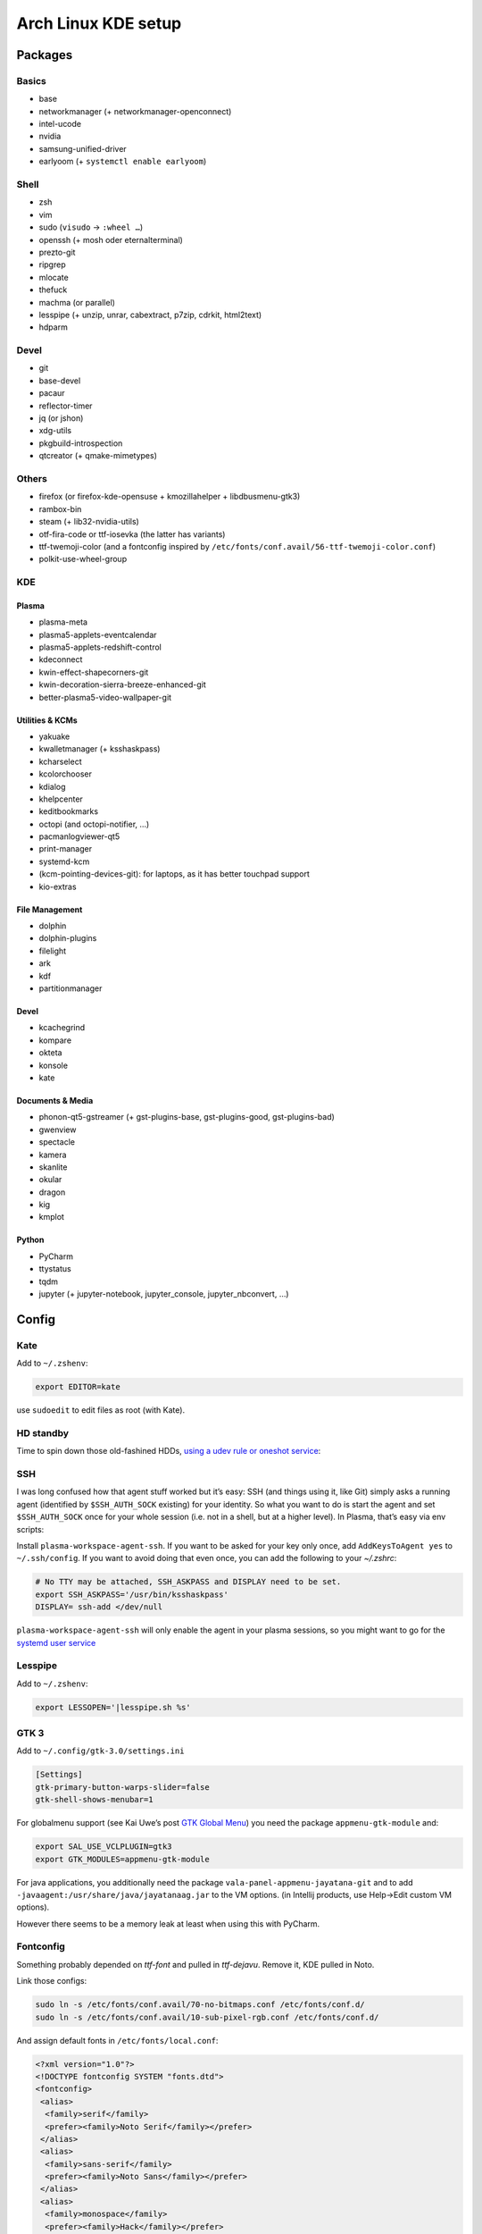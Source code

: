 ====================
Arch Linux KDE setup
====================

--------
Packages
--------

Basics
======
- base
- networkmanager (+ networkmanager-openconnect)
- intel-ucode
- nvidia
- samsung-unified-driver
- earlyoom (+ ``systemctl enable earlyoom``)

Shell
=====
- zsh
- vim
- sudo (``visudo`` → ``:wheel …``)
- openssh (+ mosh oder eternalterminal)
- prezto-git
- ripgrep
- mlocate
- thefuck
- machma (or parallel)
- lesspipe (+ unzip, unrar, cabextract, p7zip, cdrkit, html2text)
- hdparm

Devel
=====
- git
- base-devel
- pacaur
- reflector-timer
- jq (or jshon)
- xdg-utils
- pkgbuild-introspection
- qtcreator (+ qmake-mimetypes)

Others
======
- firefox (or firefox-kde-opensuse + kmozillahelper + libdbusmenu-gtk3)
- rambox-bin
- steam (+ lib32-nvidia-utils)
- otf-fira-code or ttf-iosevka (the latter has variants)
- ttf-twemoji-color (and a fontconfig inspired by ``/etc/fonts/conf.avail/56-ttf-twemoji-color.conf``)
- polkit-use-wheel-group

KDE
===
Plasma
------
- plasma-meta
- plasma5-applets-eventcalendar
- plasma5-applets-redshift-control
- kdeconnect
- kwin-effect-shapecorners-git
- kwin-decoration-sierra-breeze-enhanced-git
- better-plasma5-video-wallpaper-git

Utilities & KCMs
----------------
- yakuake
- kwalletmanager (+ ksshaskpass)
- kcharselect
- kcolorchooser
- kdialog
- khelpcenter
- keditbookmarks
- octopi (and octopi-notifier, …)
- pacmanlogviewer-qt5
- print-manager
- systemd-kcm
- (kcm-pointing-devices-git): for laptops, as it has better touchpad support
- kio-extras

File Management
---------------
- dolphin
- dolphin-plugins
- filelight
- ark
- kdf
- partitionmanager

Devel
-----
- kcachegrind
- kompare
- okteta
- konsole
- kate

Documents & Media
-----------------
- phonon-qt5-gstreamer (+ gst-plugins-base, gst-plugins-good, gst-plugins-bad)
- gwenview
- spectacle
- kamera
- skanlite
- okular
- dragon
- kig
- kmplot

Python
------
- PyCharm
- ttystatus
- tqdm
- jupyter (+ jupyter-notebook, jupyter_console, jupyter_nbconvert, …)

------
Config
------

Kate
====
Add to ``~/.zshenv``:

.. code:: zsh

    export EDITOR=kate

use ``sudoedit`` to edit files as root (with Kate).

HD standby
==========
Time to spin down those old-fashined HDDs, `using a udev rule or oneshot service <https://wiki.archlinux.org/index.php/Hdparm#Persistent_configuration_using_udev_rule>`_:

SSH
===
I was long confused how that agent stuff worked but it’s easy:
SSH (and things using it, like Git) simply asks a running agent (identified by ``$SSH_AUTH_SOCK`` existing) for your identity.
So what you want to do is start the agent and set ``$SSH_AUTH_SOCK`` once for your whole session
(i.e. not in a shell, but at a higher level). In Plasma, that’s easy via env scripts:

Install ``plasma-workspace-agent-ssh``.
If you want to be asked for your key only once, add ``AddKeysToAgent yes`` to ``~/.ssh/config``.
If you want to avoid doing that even once, you can add the following to your `~/.zshrc`:

.. code:: zsh

   # No TTY may be attached, SSH_ASKPASS and DISPLAY need to be set.
   export SSH_ASKPASS='/usr/bin/ksshaskpass'
   DISPLAY= ssh-add </dev/null

``plasma-workspace-agent-ssh`` will only enable the agent in your plasma sessions, so you might want to go for the `systemd user service`_

.. _`systemd user service`: https://wiki.archlinux.org/index.php/SSH_keys#Start_ssh-agent_with_systemd_user

Lesspipe
========
Add to ``~/.zshenv``:

.. code:: zsh

    export LESSOPEN='|lesspipe.sh %s'

GTK 3
=====
Add to ``~/.config/gtk-3.0/settings.ini``

.. code:: ini

    [Settings]
    gtk-primary-button-warps-slider=false
    gtk-shell-shows-menubar=1

For globalmenu support (see Kai Uwe’s post `GTK Global Menu`_) you need the package ``appmenu-gtk-module`` and:

.. code:: zsh

   export SAL_USE_VCLPLUGIN=gtk3
   export GTK_MODULES=appmenu-gtk-module

For java applications, you additionally need the package ``vala-panel-appmenu-jayatana-git`` and to add ``-javaagent:/usr/share/java/jayatanaag.jar`` to the VM options. (in Intellij products, use Help→Edit custom VM options).

However there seems to be a memory leak at least when using this with PyCharm.

.. _GTK Global Menu: https://blog.broulik.de/2018/03/gtk-global-menu/

Fontconfig
==========
Something probably depended on `ttf-font` and pulled in `ttf-dejavu`. Remove it, KDE pulled in Noto.

Link those configs:

.. code:: zsh

    sudo ln -s /etc/fonts/conf.avail/70-no-bitmaps.conf /etc/fonts/conf.d/
    sudo ln -s /etc/fonts/conf.avail/10-sub-pixel-rgb.conf /etc/fonts/conf.d/

And assign default fonts in ``/etc/fonts/local.conf``:

.. code:: xml

    <?xml version="1.0"?>
    <!DOCTYPE fontconfig SYSTEM "fonts.dtd">
    <fontconfig>
     <alias>
      <family>serif</family>
      <prefer><family>Noto Serif</family></prefer>
     </alias>
     <alias>
      <family>sans-serif</family>
      <prefer><family>Noto Sans</family></prefer>
     </alias>
     <alias>
      <family>monospace</family>
      <prefer><family>Hack</family></prefer>
     </alias>
     <!-- we don’t want this one to fc-match the wrong font -->
     <alias>
      <family>Arial</family>
      <prefer><family>sans-serif</family></prefer>
     </alias>
    </fontconfig>
    <!-- kate: space-indent on; indent-width 1; mixedindent off -->

Cursor
======
Make sure the default icon theme inherits from your cursor theme:

.. code:: zsh

    cat <'EOF' >/usr/share/icons/default/index.theme
    [Icon Theme]
    Inherits=breeze_cursors
    EOF

Plasma Calendar
===============
The builtin version would use ``kdepim-addons`` and ``korganizer``, but ``plasma5-applets-eventcalendar`` has less overhead

Systemd
=======
There are only few services that have to be enabled:

.. code:: zsh

    sudo systemctl enable sddm
    sudo systemctl enable org.cups.cupsd && sudo systemctl start org.cups.cupsd
    systemctl enable reflector.timer && systemctl start reflector.timer
